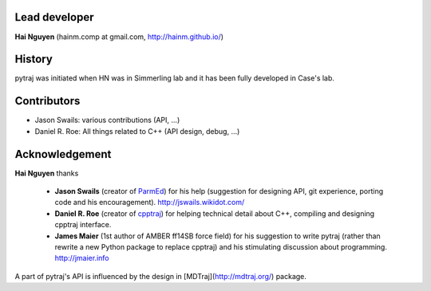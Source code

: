 Lead developer
==============

**Hai Nguyen** (hainm.comp at gmail.com, http://hainm.github.io/)

History
=======

pytraj was initiated when HN was in Simmerling lab and it has been fully developed in Case's lab.

Contributors 
============

- Jason Swails: various contributions (API, ...)
- Daniel R. Roe: All things related to C++ (API design, debug, ...)

Acknowledgement
===============

**Hai Nguyen** thanks

    * **Jason Swails** (creator of `ParmEd <https://github.com/ParmEd/ParmEd>`_) for his help (suggestion for designing API, git experience, porting code and his encouragement). http://jswails.wikidot.com/
    
    * **Daniel R. Roe** (creator of `cpptraj <https://github.com/mojyt/cpptraj>`_) for helping technical detail about C++, compiling and designing cpptraj interface.

    * **James Maier** (1st author of AMBER ff14SB force field) for his suggestion to write pytraj (rather than rewrite a new Python package to replace cpptraj) and his stimulating discussion about programming. http://jmaier.info

A part of pytraj's API is influenced by the design in [MDTraj](http://mdtraj.org/) package.
